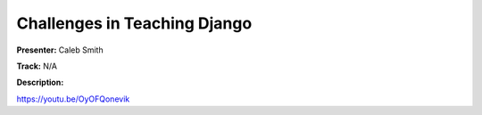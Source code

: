 =============================
Challenges in Teaching Django
=============================

**Presenter:** Caleb Smith

**Track:** N/A

**Description:**


https://youtu.be/OyOFQonevik
